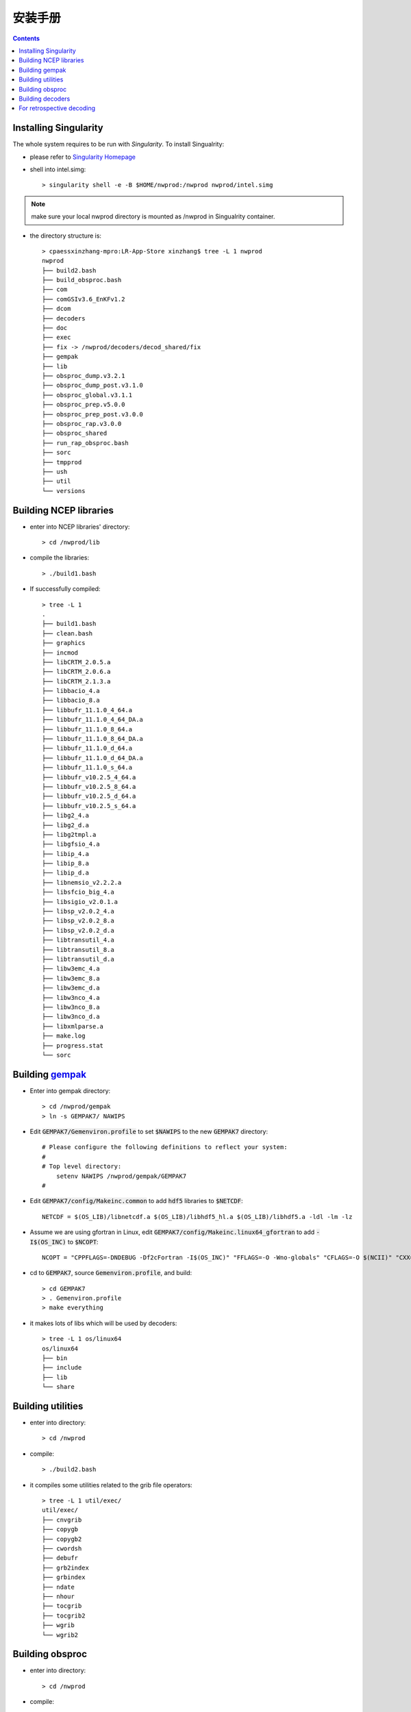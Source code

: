 ==========
安装手册
==========

.. contents ::

Installing Singularity
==========================

The whole system requires to be run with *Singularity*. To install Singualrity:

* please refer to `Singularity Homepage <https://www.sylabs.io/>`_

* shell into intel.simg::

    > singularity shell -e -B $HOME/nwprod:/nwprod nwprod/intel.simg

.. note::
    make sure your local nwprod directory is mounted as /nwprod in Singualrity container.

* the directory structure is::

    > cpaessxinzhang-mpro:LR-App-Store xinzhang$ tree -L 1 nwprod
    nwprod
    ├── build2.bash
    ├── build_obsproc.bash
    ├── com
    ├── comGSIv3.6_EnKFv1.2
    ├── dcom
    ├── decoders
    ├── doc
    ├── exec
    ├── fix -> /nwprod/decoders/decod_shared/fix
    ├── gempak
    ├── lib
    ├── obsproc_dump.v3.2.1
    ├── obsproc_dump_post.v3.1.0
    ├── obsproc_global.v3.1.1
    ├── obsproc_prep.v5.0.0
    ├── obsproc_prep_post.v3.0.0
    ├── obsproc_rap.v3.0.0
    ├── obsproc_shared
    ├── run_rap_obsproc.bash
    ├── sorc
    ├── tmpprod
    ├── ush
    ├── util
    └── versions


Building NCEP libraries
===========================

* enter into NCEP libraries' directory::

    > cd /nwprod/lib

* compile the libraries::

    > ./build1.bash

* If successfully compiled::

    > tree -L 1
    .
    ├── build1.bash
    ├── clean.bash
    ├── graphics
    ├── incmod
    ├── libCRTM_2.0.5.a
    ├── libCRTM_2.0.6.a
    ├── libCRTM_2.1.3.a
    ├── libbacio_4.a
    ├── libbacio_8.a
    ├── libbufr_11.1.0_4_64.a
    ├── libbufr_11.1.0_4_64_DA.a
    ├── libbufr_11.1.0_8_64.a
    ├── libbufr_11.1.0_8_64_DA.a
    ├── libbufr_11.1.0_d_64.a
    ├── libbufr_11.1.0_d_64_DA.a
    ├── libbufr_11.1.0_s_64.a
    ├── libbufr_v10.2.5_4_64.a
    ├── libbufr_v10.2.5_8_64.a
    ├── libbufr_v10.2.5_d_64.a
    ├── libbufr_v10.2.5_s_64.a
    ├── libg2_4.a
    ├── libg2_d.a
    ├── libg2tmpl.a
    ├── libgfsio_4.a
    ├── libip_4.a
    ├── libip_8.a
    ├── libip_d.a
    ├── libnemsio_v2.2.2.a
    ├── libsfcio_big_4.a
    ├── libsigio_v2.0.1.a
    ├── libsp_v2.0.2_4.a
    ├── libsp_v2.0.2_8.a
    ├── libsp_v2.0.2_d.a
    ├── libtransutil_4.a
    ├── libtransutil_8.a
    ├── libtransutil_d.a
    ├── libw3emc_4.a
    ├── libw3emc_8.a
    ├── libw3emc_d.a
    ├── libw3nco_4.a
    ├── libw3nco_8.a
    ├── libw3nco_d.a
    ├── libxmlparse.a
    ├── make.log
    ├── progress.stat
    └── sorc

Building `gempak <https://www.unidata.ucar.edu/software/gempak/>`_
==================================================================

* Enter into gempak directory::

    > cd /nwprod/gempak
    > ln -s GEMPAK7/ NAWIPS

* Edit :code:`GEMPAK7/Gemenviron.profile` to set :code:`$NAWIPS` to the new :code:`GEMPAK7` directory::

    # Please configure the following definitions to reflect your system:
    #
    # Top level directory:
        setenv NAWIPS /nwprod/gempak/GEMPAK7
    #

* Edit :code:`GEMPAK7/config/Makeinc.common` to add :code:`hdf5` libraries to :code:`$NETCDF`::

    NETCDF = $(OS_LIB)/libnetcdf.a $(OS_LIB)/libhdf5_hl.a $(OS_LIB)/libhdf5.a -ldl -lm -lz

* Assume we are using gfortran in Linux, edit :code:`GEMPAK7/config/Makeinc.linux64_gfortran` to add :code:`-I$(OS_INC)` to :code:`$NCOPT`::

    NCOPT = "CPPFLAGS=-DNDEBUG -Df2cFortran -I$(OS_INC)" "FFLAGS=-O -Wno-globals" "CFLAGS=-O $(NCII)" "CXX= "

* cd to :code:`GEMPAK7`, source :code:`Gemenviron.profile`, and build::

    > cd GEMPAK7
    > . Gemenviron.profile
    > make everything

* it makes lots of libs which will be used by decoders::

    > tree -L 1 os/linux64
    os/linux64
    ├── bin
    ├── include
    ├── lib
    └── share

Building utilities
==================

* enter into directory::

    > cd /nwprod

* compile::

    > ./build2.bash

* it compiles some utilities related to the grib file operators::

    > tree -L 1 util/exec/
    util/exec/
    ├── cnvgrib
    ├── copygb
    ├── copygb2
    ├── cwordsh
    ├── debufr
    ├── grb2index
    ├── grbindex
    ├── ndate
    ├── nhour
    ├── tocgrib
    ├── tocgrib2
    ├── wgrib
    └── wgrib2

Building obsproc
================

* enter into directory::

    > cd /nwprod

* compile::

    > ./build_obsproc.bash

* it compiles all the obsproc executables::

    > tree -L 1 obsproc_*/exec
    obsproc_dump.v3.2.1/exec
    ├── bufr_chkbfr
    ├── bufr_combfr
    ├── bufr_dcodwindsat
    ├── bufr_dumpmd
    ├── bufr_dupair
    ├── bufr_dupcor
    ├── bufr_dupmar
    ├── bufr_dupmrg
    ├── bufr_duprad
    ├── bufr_dupsat
    ├── bufr_dupshp
    ├── bufr_dupsst
    ├── bufr_edtbfr
    ├── bufr_geofil
    ├── bufr_quipc
    ├── bufr_raddate
    ├── bufr_supertmi
    ├── prepobs_prepssmi
    └── wave_dcodquikscat
    obsproc_dump_post.v3.1.0/exec
    ├── bufr_datacount
    └── bufr_listdumps
    obsproc_prep.v5.0.0/exec
    ├── prepobs_cqcbufr
    ├── prepobs_cqcvad
    ├── prepobs_glerladj
    ├── prepobs_listheaders
    ├── prepobs_monoprepbufr
    ├── prepobs_mpcopybufr
    ├── prepobs_oiqcbufr
    ├── prepobs_prepacpf
    ├── prepobs_prepacqc
    ├── prepobs_prepanow
    ├── prepobs_prepdata
    ├── prepobs_prevents
    ├── prepobs_profcqc
    └── syndat_syndata
    obsproc_prep_post.v3.0.0/exec
    ├── gdascounts_ave
    ├── global_postevents
    └── timetwin

Building decoders
=================

* enter into gempak directory::

    > cd /nwprod/gempak
    > ln -fs GEMPAK7/Gemenviron.profile .gempak

* edit :code:`.gempak`, add following lines::

   GEMINC=$GEMPAK/include
   export GEMINC

* enter into directory::

    > cd /nwprod/decoders/decod_shared

* compile::

    > ./build.bash

* it compiles the decoders for different type obs.::

    > tree -L 1 -I "tmp|*tbl|*headers|*log|fort*|*ksh|bufrtab*" decoders/decod_*/exec
    decoders/decod_dcacft/exec
    └── decod_dcacft
    decoders/decod_dcacft_v3.3.0/exec
    └── decod_dcacft
    decoders/decod_dcaxbt/exec
    └── decod_dcaxbt
    decoders/decod_dcaxbt_v3.0.0/exec
    └── decod_dcaxbt
    decoders/decod_dcbthy/exec
    └── decod_dcbthy
    decoders/decod_dcbthy_v3.0.0/exec
    └── decod_dcbthy
    decoders/decod_dccgrd/exec
    └── decod_dccgrd
    decoders/decod_dccgrd_v3.0.0/exec
    └── decod_dccgrd
    decoders/decod_dccimiss/exec
    └── decod_dccimiss
    decoders/decod_dccimiss_v3.0.0/exec
    └── decod_dccimiss
    decoders/decod_dccimissupr/exec
    ├── decod_dccmissupr
    └── decod_dcusnd
    decoders/decod_dccoop/exec
    decoders/decod_dccoop_v3.0.0/exec
    decoders/decod_dccrn/exec
    decoders/decod_dccrn_v3.0.0/exec
    decoders/decod_dccsev/exec
    └── decod_dccsev
    decoders/decod_dccsev_v3.0.0/exec
    └── decod_dccsev
    decoders/decod_dccsjp/exec
    decoders/decod_dccsjp_v3.0.0/exec
    decoders/decod_dcdrbu/exec
    └── decod_dcdrbu
    decoders/decod_dcdrbu_v3.0.0/exec
    └── decod_dcdrbu
    decoders/decod_dcelrw/exec
    └── decod_dcelrw
    decoders/decod_dcelrw_v3.0.0/exec
    └── decod_dcelrw
    decoders/decod_dcepfl/exec
    └── decod_dcepfl
    decoders/decod_dcepfl_v3.0.0/exec
    └── decod_dcepfl
    decoders/decod_dcgpsw/exec
    └── decod_dcgpsw
    decoders/decod_dcgpsw_v3.0.0/exec
    └── decod_dcgpsw
    decoders/decod_dchydr/exec
    decoders/decod_dchydr_v3.0.0/exec
    decoders/decod_dcigdr/exec
    └── decod_dcigdr
    decoders/decod_dcigdr_v3.0.0/exec
    └── decod_dcigdr
    decoders/decod_dcjpfl/exec
    └── decod_dcjpfl
    decoders/decod_dcjpfl_v3.0.0/exec
    └── decod_dcjpfl
    decoders/decod_dckora/exec
    └── decod_dckora
    decoders/decod_dckora_v3.0.0/exec
    └── decod_dckora
    decoders/decod_dclsfc/exec
    └── decod_dccimiss
    decoders/decod_dclsfc_v3.0.0/exec
    └── decod_dccimiss
    decoders/decod_dcmap/exec
    decoders/decod_dcmap_v3.0.0/exec
    decoders/decod_dcmeso/exec
    decoders/decod_dcmeso_v3.0.0/exec
    decoders/decod_dcmetr/exec
    └── decod_dcmetr
    decoders/decod_dcmetr_v3.1.0/exec
    └── decod_dcmetr
    decoders/decod_dcmopf/exec
    └── decod_dcmopf
    decoders/decod_dcmopf_v3.0.0/exec
    └── decod_dcmopf
    decoders/decod_dcmssf/exec
    └── decod_dcmssf
    decoders/decod_dcmssf_v3.0.0/exec
    └── decod_dcmssf
    decoders/decod_dcnxrd/exec
    └── decod_dcnxrd
    decoders/decod_dcnxrd_v3.0.0/exec
    └── decod_dcnxrd
    decoders/decod_dcozon/exec
    └── decod_dcozon
    decoders/decod_dcozon_v3.0.0/exec
    └── decod_dcozon
    decoders/decod_dcp3rd/exec
    └── decod_dcp3rd
    decoders/decod_dcp3rd_v3.0.0/exec
    └── decod_dcp3rd
    decoders/decod_dcpflr/exec
    └── decod_dcpflr
    decoders/decod_dcpflr_v3.0.0/exec
    └── decod_dcpflr
    decoders/decod_dcrast/exec
    └── decod_dcrast
    decoders/decod_dcrast_v3.0.0/exec
    └── decod_dcrast
    decoders/decod_dcrocc/exec
    └── decod_dcrocc
    decoders/decod_dcrocc_v3.0.0/exec
    └── decod_dcrocc
    decoders/decod_dcscd/exec
    └── decod_dcscd
    decoders/decod_dcscd_v3.0.0/exec
    └── decod_dcscd
    decoders/decod_dcsynp/exec
    └── decod_dcsynp
    decoders/decod_dcsynp_v3.7.0/exec
    └── decod_dcsynp
    decoders/decod_dctama/exec
    decoders/decod_dctama_v3.0.0/exec
    decoders/decod_dctidg/exec
    └── decod_dctidg
    decoders/decod_dctidg_v3.0.0/exec
    └── decod_dctidg
    decoders/decod_dcusnd/exec
    ├── decod_dccmissupr
    └── decod_dcusnd
    decoders/decod_dcusnd_v3.0.0/exec
    ├── decod_dccmissupr
    └── decod_dcusnd
    decoders/decod_dczsfc/exec
    └── decod_dczsfc

For retrospective decoding
==============================

经常需要对历史资料进行解码和质控，:code:`obsproc`缺省只对当前运行时刻之前10天的资料进行解码，所以，当需要处理历史资料（如1年以前）时，有以下几段代码需要修改：

* :code:`nwprod/decoders/decod_shared/lib/bridge/dc/dcrtim.f`:

    全文替换 :code:`MXDYB` 为 :code:`MNDYB` ，并将 :code:`MNDYB` 设为31， 并修改如下代码段：
    
    .. code-block:: bash
    
        IF ( ndyb .gt. MNDYB ) THEN
            nb = ndyb
        ELSE
            nb = MNDYB
        END IF
    
    修改这段代码的目的是，构建Bulletin时间的时候，不会因为运行日期和资料日期相差太远而失败

* 所有 :code:`decoder` 的 :code:`*.c` 主程序:
    
    如 :code:`nwprod/decoders/decod_dccimissupr/sorc/dccimissupr.c`:
    
    .. code-block:: bash
    
        int     ndfhr1  = 878400;  // 原值为240（10天），改为100年
        int     ndfhr2  = 878400;  // 原值为240（10天），改为100年
        
    修改这段代码的目的是，处理运行日期100年内的观测资料。

    
